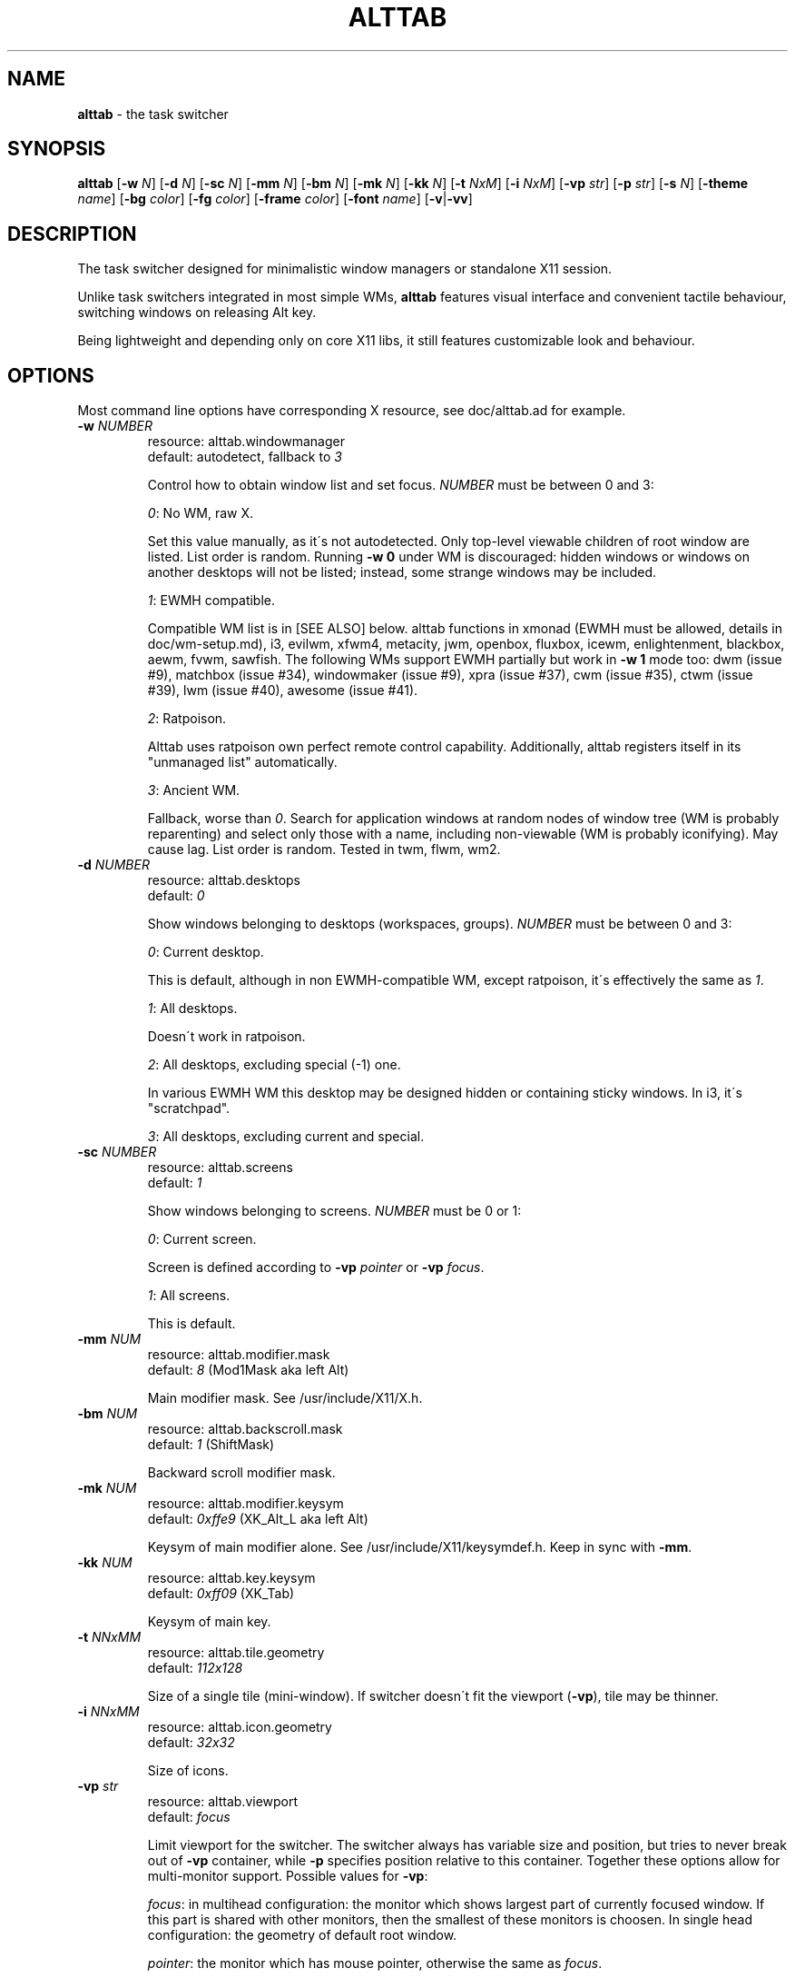 .\" generated with Ronn/v0.7.3
.\" http://github.com/rtomayko/ronn/tree/0.7.3
.
.TH "ALTTAB" "1" "April 2018" "" ""
.
.SH "NAME"
\fBalttab\fR \- the task switcher
.
.SH "SYNOPSIS"
\fBalttab\fR [\fB\-w\fR \fIN\fR] [\fB\-d\fR \fIN\fR] [\fB\-sc\fR \fIN\fR] [\fB\-mm\fR \fIN\fR] [\fB\-bm\fR \fIN\fR] [\fB\-mk\fR \fIN\fR] [\fB\-kk\fR \fIN\fR] [\fB\-t\fR \fINxM\fR] [\fB\-i\fR \fINxM\fR] [\fB\-vp\fR \fIstr\fR] [\fB\-p\fR \fIstr\fR] [\fB\-s\fR \fIN\fR] [\fB\-theme\fR \fIname\fR] [\fB\-bg\fR \fIcolor\fR] [\fB\-fg\fR \fIcolor\fR] [\fB\-frame\fR \fIcolor\fR] [\fB\-font\fR \fIname\fR] [\fB\-v\fR|\fB\-vv\fR]
.
.SH "DESCRIPTION"
The task switcher designed for minimalistic window managers or standalone X11 session\.
.
.P
Unlike task switchers integrated in most simple WMs, \fBalttab\fR features visual interface and convenient tactile behaviour, switching windows on releasing Alt key\.
.
.P
Being lightweight and depending only on core X11 libs, it still features customizable look and behaviour\.
.
.SH "OPTIONS"
Most command line options have corresponding X resource, see doc/alttab\.ad for example\.
.
.TP
\fB\-w\fR \fINUMBER\fR
resource: alttab\.windowmanager
.
.br
default: autodetect, fallback to \fI3\fR
.
.IP
Control how to obtain window list and set focus\. \fINUMBER\fR must be between 0 and 3:
.
.IP
\fI0\fR: No WM, raw X\.
.
.IP
Set this value manually, as it\'s not autodetected\. Only top\-level viewable children of root window are listed\. List order is random\. Running \fB\-w 0\fR under WM is discouraged: hidden windows or windows on another desktops will not be listed; instead, some strange windows may be included\.
.
.IP
\fI1\fR: EWMH compatible\.
.
.IP
Compatible WM list is in [SEE ALSO] below\. alttab functions in xmonad (EWMH must be allowed, details in doc/wm\-setup\.md), i3, evilwm, xfwm4, metacity, jwm, openbox, fluxbox, icewm, enlightenment, blackbox, aewm, fvwm, sawfish\. The following WMs support EWMH partially but work in \fB\-w 1\fR mode too: dwm (issue #9), matchbox (issue #34), windowmaker (issue #9), xpra (issue #37), cwm (issue #35), ctwm (issue #39), lwm (issue #40), awesome (issue #41)\.
.
.IP
\fI2\fR: Ratpoison\.
.
.IP
Alttab uses ratpoison own perfect remote control capability\. Additionally, alttab registers itself in its "unmanaged list" automatically\.
.
.IP
\fI3\fR: Ancient WM\.
.
.IP
Fallback, worse than \fI0\fR\. Search for application windows at random nodes of window tree (WM is probably reparenting) and select only those with a name, including non\-viewable (WM is probably iconifying)\. May cause lag\. List order is random\. Tested in twm, flwm, wm2\.
.
.TP
\fB\-d\fR \fINUMBER\fR
resource: alttab\.desktops
.
.br
default: \fI0\fR
.
.IP
Show windows belonging to desktops (workspaces, groups)\. \fINUMBER\fR must be between 0 and 3:
.
.IP
\fI0\fR: Current desktop\.
.
.IP
This is default, although in non EWMH\-compatible WM, except ratpoison, it\'s effectively the same as \fI1\fR\.
.
.IP
\fI1\fR: All desktops\.
.
.IP
Doesn\'t work in ratpoison\.
.
.IP
\fI2\fR: All desktops, excluding special (\-1) one\.
.
.IP
In various EWMH WM this desktop may be designed hidden or containing sticky windows\. In i3, it\'s "scratchpad"\.
.
.IP
\fI3\fR: All desktops, excluding current and special\.
.
.TP
\fB\-sc\fR \fINUMBER\fR
resource: alttab\.screens
.
.br
default: \fI1\fR
.
.IP
Show windows belonging to screens\. \fINUMBER\fR must be 0 or 1:
.
.IP
\fI0\fR: Current screen\.
.
.IP
Screen is defined according to \fB\-vp\fR \fIpointer\fR or \fB\-vp\fR \fIfocus\fR\.
.
.IP
\fI1\fR: All screens\.
.
.IP
This is default\.
.
.TP
\fB\-mm\fR \fINUM\fR
resource: alttab\.modifier\.mask
.
.br
default: \fI8\fR (Mod1Mask aka left Alt)
.
.IP
Main modifier mask\. See /usr/include/X11/X\.h\.
.
.TP
\fB\-bm\fR \fINUM\fR
resource: alttab\.backscroll\.mask
.
.br
default: \fI1\fR (ShiftMask)
.
.IP
Backward scroll modifier mask\.
.
.TP
\fB\-mk\fR \fINUM\fR
resource: alttab\.modifier\.keysym
.
.br
default: \fI0xffe9\fR (XK_Alt_L aka left Alt)
.
.IP
Keysym of main modifier alone\. See /usr/include/X11/keysymdef\.h\. Keep in sync with \fB\-mm\fR\.
.
.TP
\fB\-kk\fR \fINUM\fR
resource: alttab\.key\.keysym
.
.br
default: \fI0xff09\fR (XK_Tab)
.
.IP
Keysym of main key\.
.
.TP
\fB\-t\fR \fINNxMM\fR
resource: alttab\.tile\.geometry
.
.br
default: \fI112x128\fR
.
.IP
Size of a single tile (mini\-window)\. If switcher doesn\'t fit the viewport (\fB\-vp\fR), tile may be thinner\.
.
.TP
\fB\-i\fR \fINNxMM\fR
resource: alttab\.icon\.geometry
.
.br
default: \fI32x32\fR
.
.IP
Size of icons\.
.
.TP
\fB\-vp\fR \fIstr\fR
resource: alttab\.viewport
.
.br
default: \fIfocus\fR
.
.IP
Limit viewport for the switcher\. The switcher always has variable size and position, but tries to never break out of \fB\-vp\fR container, while \fB\-p\fR specifies position relative to this container\. Together these options allow for multi\-monitor support\. Possible values for \fB\-vp\fR:
.
.IP
\fIfocus\fR: in multihead configuration: the monitor which shows largest part of currently focused window\. If this part is shared with other monitors, then the smallest of these monitors is choosen\. In single head configuration: the geometry of default root window\.
.
.IP
\fIpointer\fR: the monitor which has mouse pointer, otherwise the same as \fIfocus\fR\.
.
.IP
The "multihead" above means more than one active XRANDR output\. They are detected at runtime, so hopefully monitors may be attached/detached without restarting alttab\.
.
.IP
\fItotal\fR: the geometry of default root window\.
.
.IP
If you specify this in tiling multihead, then the switcher will be drawn relative to the entire combined screen, crossing monitors\' borders\.
.
.IP
\fIWxH+X+Y\fR: Specific position relative to default root window\.
.
.IP
This allows for static manual bounding if XRANDR detection fails\. Suppose X operates in tiling configuration for two 2560х1440 monitors, resulting in combined screen of 5120x1440 size\. Then the switcher may be positioned at the center of the right monitor with \-vp 2560x1440+2560+0 \-p center\.
.
.TP
\fB\-p\fR \fIstr\fR
resource: alttab\.position
.
.br
default: center
.
.IP
Position of switcher: "center", "none" or specific position relative to upper left corner of viewport, in the form \fI+X+Y\fR\.
.
.TP
\fB\-s\fR \fINUMBER\fR
resource: alttab\.icon\.source
.
.br
default: 2
.
.IP
Source of icons\. \fINUMBER\fR must be between 0 and 3:
.
.IP
\fI0\fR: Use icons from X11 window attributes only\.
.
.IP
\fI1\fR: Load icon from file if not found in window attributes\.
.
.IP
Alttab searches for PNG icons under:
.
.IP
/usr/share/icons
.
.br
/usr/local/share/icons
.
.br
~/\.icons
.
.br
~/\.local/share/icons
.
.IP
Directory structure should obey freedesktop standard, but desktop files are ignored, instead file name is expected to be equal to application class\. That is, if alttab doesn\'t recognize an icon for window of class foo, as obtained by \'xprop WM_CLASS\', then just drop a 32x32 icon into /usr/local/share/icons/hicolor/32x32/apps/foo\.png\.
.
.IP
\fI2\fR: Prefer icon from file when it matches requested size better (see \fB\-i\fR option)\.
.
.IP
\fI3\fR: Use icons from files only\.
.
.TP
\fB\-theme\fR \fIname\fR
resource: alttab\.theme
.
.br
default: \fIhicolor\fR
.
.IP
Desktop theme for application icons\. Used when \fB\-s\fR is 1, 2 or 3\.
.
.P
The following three options accept color names or \fI#rrggbb\fR\. Special value \fI_rnd_low\fR or \fI_rnd_high\fR produce random color from lower or upper RGB space respectively\.
.
.TP
\fB\-bg\fR \fIcolor\fR
resource: alttab\.background
.
.br
default: \fIblack\fR
.
.IP
Tile background color\.
.
.TP
\fB\-fg\fR \fIcolor\fR
resource: alttab\.foreground
.
.br
default: \fIgrey\fR
.
.IP
Foreground color\.
.
.TP
\fB\-frame\fR \fIcolor\fR
resource: alttab\.framecolor
.
.br
default: \fI#a0abab\fR
.
.IP
Color of frame around selected tile\.
.
.TP
\fB\-font\fR \fIname\fR
resource: alttab\.font
.
.br
default: \fIxft:sans\-10\fR
.
.IP
Label font name in format: \fBxft:fontconfig_pattern\fR, like in emacs and rxvt\. See [SEE ALSO] for fontconfig pattern\. It\'s neither GTK font pattern nor legacy XLFD\.
.
.P
Your Xresources database probably already has *background, *foreground or *font wildcard definitions, which alttab will obey\. Precedence order (preferred first):
.
.P
alttab\.font resource,
.
.br
\fB\-font\fR option,
.
.br
wildcard resource like *font in xfd: format\.
.
.TP
\fB\-v\fR, \fB\-vv\fR
resource: no
.
.br
default: silent
.
.IP
Verbosity\.
.
.TP
\fB\-h\fR
short help
.
.SH "CAVEATS"
Run alttab after WM, or it will fail to detect it\.
.
.SH "AUTHOR"
Copyright 2017\-2018 Alexander Kulak \fB<sa\-dev AT rainbow POINT by>\fR\.
.
.SH "REPORTING BUGS"
Please report issues on github \fIhttps://github\.com/sagb/alttab/issues\fR\.
.
.SH "SEE ALSO"
skippy\-xd(1)
.
.P
EWMH compatible WM list \fIhttps://en\.wikipedia\.org/wiki/Extended_Window_Manager_Hints#List_of_window_managers_that_support_Extended_Window_Manager_Hints\fR\.
.
.P
Description of fontconfig pattern \fIhttps://www\.freedesktop\.org/software/fontconfig/fontconfig\-user\.html\fR\.
